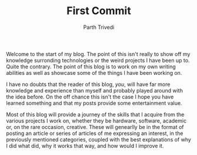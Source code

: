 #+TITLE: First Commit
#+AUTHOR: Parth Trivedi
#+DRAFT: false

Welcome to the start of my blog. The point of this isn't really to show off my knowledge surronding technologies or the weird projects I have been up to. Quite the contrary. The point of this blog is to work on my own writing abilities as well as showcase some of the things I have been working on.

I have no doubts that the reader of this blog, /you/, will have far more knowledge and experience than myself and probably played around with the idea before. On the off chance this isn't the case I hope you have learned something and that my posts provide some entertainment value.

Most of this blog will provide a journey of the skills that I acquire from the various projects I work on, whether they be hardware, software, academic or, on the rare occasion, creative. These will genearlly be in the format of posting an article or series of articles of me expressing an interest, in the previously mentioned categories, coupled with the best explanations of why I did what did, why it works that way, and how would I improve it.

